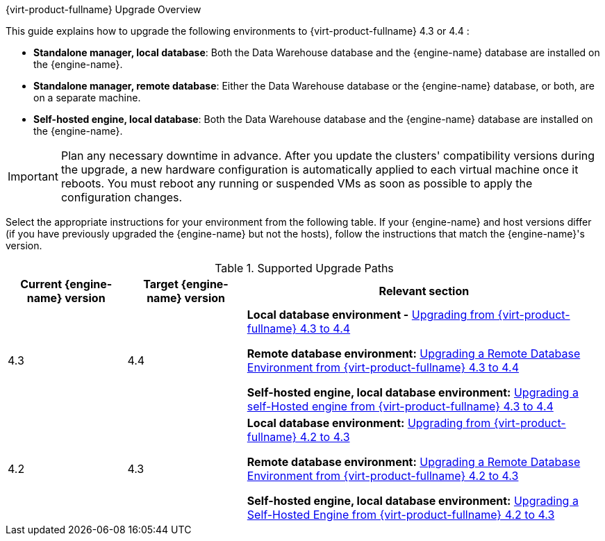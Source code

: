 :_content-type: ASSEMBLY
[id="Red_Hat_Virtualization_Upgrade_Overview"]
{virt-product-fullname} Upgrade Overview

This guide explains how to upgrade the following environments to {virt-product-fullname} 4.3 or 4.4 :

* *Standalone manager, local database*: Both the Data Warehouse database and the {engine-name} database are installed on the {engine-name}.

* *Standalone manager, remote database*: Either the Data Warehouse database or the {engine-name} database, or both, are on a separate machine.

* *Self-hosted engine, local database*: Both the Data Warehouse database and the {engine-name} database are installed on the {engine-name}.


ifdef::rhv-doc[]
[NOTE]
====
For a checklist of upgrade instructions, you can use the link:https://access.redhat.com/labs/rhvupgradehelper/[RHV Upgrade Helper]. This application asks you to fill in a checklist for your upgrade path and current environment, and presents the applicable upgrade steps.
====
endif::[]
////
To save time when upgrading a {engine-name} with local databases, use the `ovirt-fast-forward-upgrade` tool.

[NOTE]
====
`ovirt-fast-forward-upgrade` supports local database environments only.
====

Alternatively, you can manually upgrade the {engine-name}. For remote database environments, this path is required.
////

[IMPORTANT]
====
Plan any necessary downtime in advance. After you update the clusters' compatibility versions during the upgrade, a new hardware configuration is automatically applied to each virtual machine once it reboots. You must reboot any running or suspended VMs as soon as possible to apply the configuration changes.
====

Select the appropriate instructions for your environment from the following table. If your {engine-name} and host versions differ (if you have previously upgraded the {engine-name} but not the hosts), follow the instructions that match the {engine-name}'s version.

.Supported Upgrade Paths

[cols="2,2,6", options="header"]
|===

|Current {engine-name} version |Target {engine-name} version |Relevant section
|4.3 |4.4 a|*Local database environment -* xref:Upgrading_from_4-3[Upgrading from {virt-product-fullname} 4.3 to 4.4]

*Remote database environment:* xref:Remote_Upgrading_from_4-3[Upgrading a Remote Database Environment from {virt-product-fullname} 4.3 to 4.4]

*Self-hosted engine, local database environment:* xref:SHE_Upgrading_from_4-3[Upgrading a self-Hosted engine from {virt-product-fullname} 4.3 to 4.4]

|4.2 |4.3 a| *Local database environment:* xref:Upgrading_from_4-2[Upgrading from {virt-product-fullname} 4.2 to 4.3]

*Remote database environment:* xref:Remote_Upgrading_from_4-2[Upgrading a Remote Database Environment from {virt-product-fullname} 4.2 to 4.3]

*Self-hosted engine, local database environment:* xref:SHE_Upgrading_from_4-2[Upgrading a Self-Hosted Engine from {virt-product-fullname} 4.2 to 4.3]

|===

